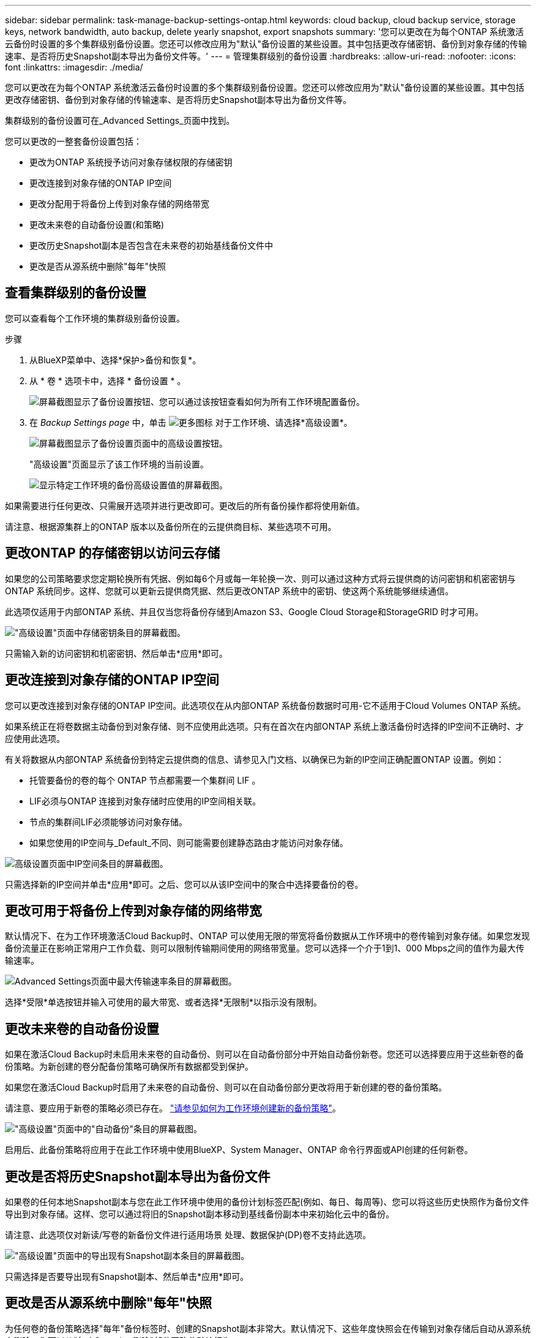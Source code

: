 ---
sidebar: sidebar 
permalink: task-manage-backup-settings-ontap.html 
keywords: cloud backup, cloud backup service, storage keys, network bandwidth, auto backup, delete yearly snapshot, export snapshots 
summary: '您可以更改在为每个ONTAP 系统激活云备份时设置的多个集群级别备份设置。您还可以修改应用为"默认"备份设置的某些设置。其中包括更改存储密钥、备份到对象存储的传输速率、是否将历史Snapshot副本导出为备份文件等。' 
---
= 管理集群级别的备份设置
:hardbreaks:
:allow-uri-read: 
:nofooter: 
:icons: font
:linkattrs: 
:imagesdir: ./media/


[role="lead"]
您可以更改在为每个ONTAP 系统激活云备份时设置的多个集群级别备份设置。您还可以修改应用为"默认"备份设置的某些设置。其中包括更改存储密钥、备份到对象存储的传输速率、是否将历史Snapshot副本导出为备份文件等。

集群级别的备份设置可在_Advanced Settings_页面中找到。

您可以更改的一整套备份设置包括：

* 更改为ONTAP 系统授予访问对象存储权限的存储密钥
* 更改连接到对象存储的ONTAP IP空间
* 更改分配用于将备份上传到对象存储的网络带宽


ifdef::aws[]

* 更改归档存储类(仅限AWS)


endif::aws[]

* 更改未来卷的自动备份设置(和策略)
* 更改历史Snapshot副本是否包含在未来卷的初始基线备份文件中
* 更改是否从源系统中删除"每年"快照




== 查看集群级别的备份设置

您可以查看每个工作环境的集群级别备份设置。

.步骤
. 从BlueXP菜单中、选择*保护>备份和恢复*。
. 从 * 卷 * 选项卡中，选择 * 备份设置 * 。
+
image:screenshot_backup_settings_button.png["屏幕截图显示了备份设置按钮、您可以通过该按钮查看如何为所有工作环境配置备份。"]

. 在 _Backup Settings page_ 中，单击 image:screenshot_horizontal_more_button.gif["更多图标"] 对于工作环境、请选择*高级设置*。
+
image:screenshot_backup_advanced_settings_button.png["屏幕截图显示了备份设置页面中的高级设置按钮。"]

+
"高级设置"页面显示了该工作环境的当前设置。

+
image:screenshot_backup_advanced_settings_page.png["显示特定工作环境的备份高级设置值的屏幕截图。"]



如果需要进行任何更改、只需展开选项并进行更改即可。更改后的所有备份操作都将使用新值。

请注意、根据源集群上的ONTAP 版本以及备份所在的云提供商目标、某些选项不可用。



== 更改ONTAP 的存储密钥以访问云存储

如果您的公司策略要求您定期轮换所有凭据、例如每6个月或每一年轮换一次、则可以通过这种方式将云提供商的访问密钥和机密密钥与ONTAP 系统同步。这样、您就可以更新云提供商凭据、然后更改ONTAP 系统中的密钥、使这两个系统能够继续通信。

此选项仅适用于内部ONTAP 系统、并且仅当您将备份存储到Amazon S3、Google Cloud Storage和StorageGRID 时才可用。

image:screenshot_backup_edit_storage_key.png["\"高级设置\"页面中存储密钥条目的屏幕截图。"]

只需输入新的访问密钥和机密密钥、然后单击*应用*即可。



== 更改连接到对象存储的ONTAP IP空间

您可以更改连接到对象存储的ONTAP IP空间。此选项仅在从内部ONTAP 系统备份数据时可用-它不适用于Cloud Volumes ONTAP 系统。

如果系统正在将卷数据主动备份到对象存储、则不应使用此选项。只有在首次在内部ONTAP 系统上激活备份时选择的IP空间不正确时、才应使用此选项。

有关将数据从内部ONTAP 系统备份到特定云提供商的信息、请参见入门文档、以确保已为新的IP空间正确配置ONTAP 设置。例如：

* 托管要备份的卷的每个 ONTAP 节点都需要一个集群间 LIF 。
* LIF必须与ONTAP 连接到对象存储时应使用的IP空间相关联。
* 节点的集群间LIF必须能够访问对象存储。
* 如果您使用的IP空间与_Default_不同、则可能需要创建静态路由才能访问对象存储。


image:screenshot_backup_edit_ipspace.png["高级设置页面中IP空间条目的屏幕截图。"]

只需选择新的IP空间并单击*应用*即可。之后、您可以从该IP空间中的聚合中选择要备份的卷。



== 更改可用于将备份上传到对象存储的网络带宽

默认情况下、在为工作环境激活Cloud Backup时、ONTAP 可以使用无限的带宽将备份数据从工作环境中的卷传输到对象存储。如果您发现备份流量正在影响正常用户工作负载、则可以限制传输期间使用的网络带宽量。您可以选择一个介于1到1、000 Mbps之间的值作为最大传输速率。

image:screenshot_backup_edit_transfer_rate.png["Advanced Settings页面中最大传输速率条目的屏幕截图。"]

选择*受限*单选按钮并输入可使用的最大带宽、或者选择*无限制*以指示没有限制。

ifdef::aws[]



== 更改归档存储类

如果要更改备份文件存储一定天数(通常超过30天)时使用的归档存储类、则可以在此处进行更改。使用归档存储的任何备份策略都会立即更改以使用此新存储类。

在将备份文件写入Amazon S3时、此选项适用于内部ONTAP 和Cloud Volumes ONTAP 系统(使用ONTAP 9.10.1或更高版本)。

请注意、您只能从_S3 Glacer_更改为_S3 Glacier Deep Archive_。选择Glacier Deep Archive后、您将无法再切换回Glacier。

image:screenshot_backup_edit_storage_class.png["\"高级设置\"页面中归档存储类条目的屏幕截图。"]

link:concept-cloud-backup-policies.html#archival-storage-settings["了解有关归档存储设置的更多信息"]。link:reference-aws-backup-tiers.html["了解有关使用 AWS 归档存储的更多信息"]。

endif::aws[]



== 更改未来卷的自动备份设置

如果在激活Cloud Backup时未启用未来卷的自动备份、则可以在自动备份部分中开始自动备份新卷。您还可以选择要应用于这些新卷的备份策略。为新创建的卷分配备份策略可确保所有数据都受到保护。

如果您在激活Cloud Backup时启用了未来卷的自动备份、则可以在自动备份部分更改将用于新创建的卷的备份策略。

请注意、要应用于新卷的策略必须已存在。 link:task-manage-backups-ontap.html#adding-a-new-backup-policy["请参见如何为工作环境创建新的备份策略"]。

image:screenshot_backup_edit_auto_backup.png["\"高级设置\"页面中的\"自动备份\"条目的屏幕截图。"]

启用后、此备份策略将应用于在此工作环境中使用BlueXP、System Manager、ONTAP 命令行界面或API创建的任何新卷。



== 更改是否将历史Snapshot副本导出为备份文件

如果卷的任何本地Snapshot副本与您在此工作环境中使用的备份计划标签匹配(例如、每日、每周等)、您可以将这些历史快照作为备份文件导出到对象存储。这样、您可以通过将旧的Snapshot副本移动到基线备份副本中来初始化云中的备份。

请注意、此选项仅对新读/写卷的新备份文件进行适用场景 处理、数据保护(DP)卷不支持此选项。

image:screenshot_backup_edit_export_snapshots.png["\"高级设置\"页面中的导出现有Snapshot副本条目的屏幕截图。"]

只需选择是否要导出现有Snapshot副本、然后单击*应用*即可。



== 更改是否从源系统中删除"每年"快照

为任何卷的备份策略选择"每年"备份标签时、创建的Snapshot副本非常大。默认情况下、这些年度快照会在传输到对象存储后自动从源系统中删除。您可以从"年度Snapshot删除"部分更改此默认行为。

image:screenshot_backup_edit_yearly_snap_delete.png["高级设置页面中IP空间条目的屏幕截图。"]

如果要在源系统上保留年度快照、请选择*已禁用*并单击*应用*。
